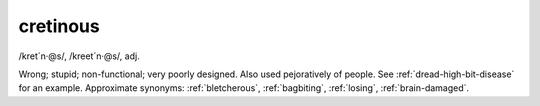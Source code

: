 .. _cretinous:

============================================================
cretinous
============================================================

/kret´n·\@s/, /kreet´n·\@s/, adj\.

Wrong; stupid; non-functional; very poorly designed.
Also used pejoratively of people.
See :ref:`dread-high-bit-disease` for an example.
Approximate synonyms: :ref:`bletcherous`\, :ref:`bagbiting`\, :ref:`losing`\, :ref:`brain-damaged`\.

